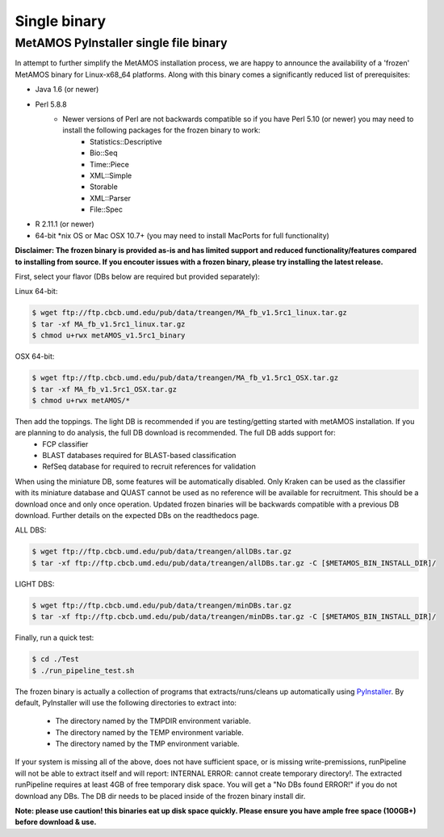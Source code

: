 ############
Single binary
############

MetAMOS PyInstaller single file binary 
======================

In attempt to further simplify the MetAMOS installation process, we are happy to announce the availability of a 'frozen' MetAMOS binary for Linux-x68_64 platforms. Along with this binary comes a significantly reduced list of prerequisites:

* Java 1.6 (or newer)
* Perl 5.8.8
	* Newer versions of Perl are not backwards compatible so if you have Perl 5.10 (or newer) you may need to install the following packages for the frozen binary to work:
		* Statistics::Descriptive
		* Bio::Seq
		* Time::Piece
		* XML::Simple
		* Storable
		* XML::Parser
		* File\:\:Spec
* R 2.11.1 (or newer)
* 64-bit \*nix OS or Mac OSX 10.7+ (you may need to install MacPorts for full functionality)

**Disclaimer: The frozen binary is provided as-is and has limited support and reduced functionality/features compared to installing from source. If you encouter issues with a frozen binary, please try installing the latest release.**

First, select your flavor (DBs below are required but provided separately):

Linux 64-bit: 

.. code-block:: bash
    
    $ wget ftp://ftp.cbcb.umd.edu/pub/data/treangen/MA_fb_v1.5rc1_linux.tar.gz
    $ tar -xf MA_fb_v1.5rc1_linux.tar.gz
    $ chmod u+rwx metAMOS_v1.5rc1_binary

OSX 64-bit: 

.. code-block:: bash

    $ wget ftp://ftp.cbcb.umd.edu/pub/data/treangen/MA_fb_v1.5rc1_OSX.tar.gz
    $ tar -xf MA_fb_v1.5rc1_OSX.tar.gz
    $ chmod u+rwx metAMOS/*


Then add the toppings. The light DB is recommended if you are testing/getting started with metAMOS installation. If you are planning to do analysis, the full DB download is recommended. The full DB adds support for:
	* FCP classifier
	* BLAST databases required for BLAST-based classification
	* RefSeq database for required to recruit references for validation

When using the miniature DB, some features will be automatically disabled. Only Kraken can be used as the classifier with its miniature database and QUAST cannot be used as no reference will be available for recruitment. This should be a download once and only once operation. Updated frozen binaries will be backwards compatible with a previous DB download. Further details on the expected DBs on the readthedocs page.

ALL DBS: 

.. code-block:: bash

    $ wget ftp://ftp.cbcb.umd.edu/pub/data/treangen/allDBs.tar.gz
    $ tar -xf ftp://ftp.cbcb.umd.edu/pub/data/treangen/allDBs.tar.gz -C [$METAMOS_BIN_INSTALL_DIR]/

LIGHT DBS: 

.. code-block:: bash

    $ wget ftp://ftp.cbcb.umd.edu/pub/data/treangen/minDBs.tar.gz
    $ tar -xf ftp://ftp.cbcb.umd.edu/pub/data/treangen/minDBs.tar.gz -C	[$METAMOS_BIN_INSTALL_DIR]/

Finally, run a quick test:

.. code-block:: bash

    $ cd ./Test
    $ ./run_pipeline_test.sh

The frozen binary is actually a collection of programs that extracts/runs/cleans up automatically using `PyInstaller <http://www.pyinstaller.org/>`_. By default, PyInstaller will use the following directories to extract into:

 * The directory named by the TMPDIR environment variable.
 * The directory named by the TEMP environment variable.
 * The directory named by the TMP environment variable.

If your system is missing all of the above, does not have sufficient space, or is missing write-premissions, runPipeline will not be able to extract itself and will report: INTERNAL ERROR: cannot create temporary directory!. The extracted runPipeline requires at least 4GB of free temporary disk space. You will get a "No DBs found ERROR!" if you do not download any DBs. The DB dir needs to be placed inside of the frozen binary install dir. 

**Note: please use caution! this binaries eat up disk space quickly. Please ensure you have ample free space (100GB+) before download & use.** 

